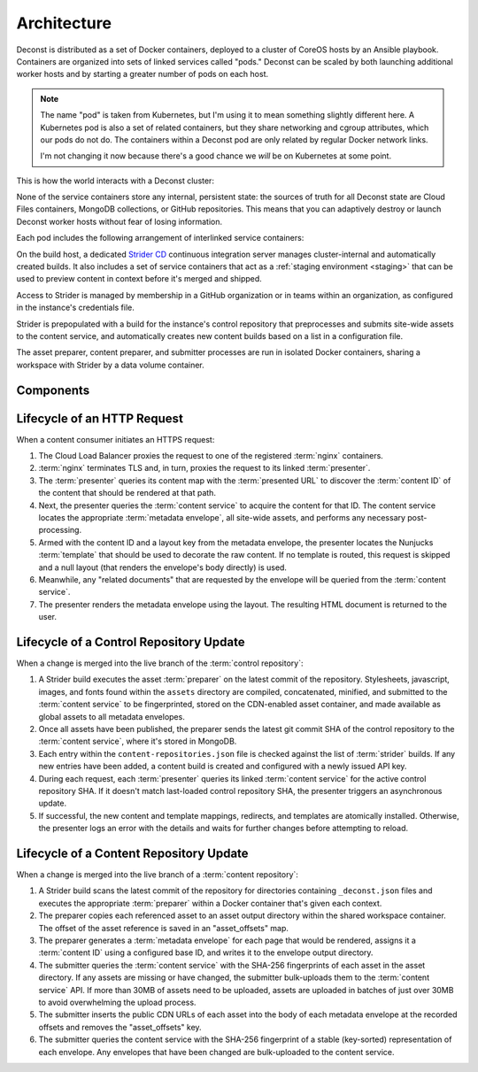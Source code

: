 Architecture
============

Deconst is distributed as a set of Docker containers, deployed to a cluster of CoreOS hosts by an Ansible playbook. Containers are organized into sets of linked services called "pods." Deconst can be scaled by both launching additional worker hosts and by starting a greater number of pods on each host.

.. note::

  The name "pod" is taken from Kubernetes, but I'm using it to mean something slightly different here. A Kubernetes pod is also a set of related containers, but they share networking and cgroup attributes, which our pods do not do. The containers within a Deconst pod are only related by regular Docker network links.

  I'm not changing it now because there's a good chance we *will* be on Kubernetes at some point.

This is how the world interacts with a Deconst cluster:

.. image:: /_images/deconst-external.png

None of the service containers store any internal, persistent state: the sources of truth for all Deconst state are Cloud Files containers, MongoDB collections, or GitHub repositories. This means that you can adaptively destroy or launch Deconst worker hosts without fear of losing information.

Each pod includes the following arrangement of interlinked service containers:

.. image:: /_images/deconst-internal.png

On the build host, a dedicated `Strider CD <https://github.com/Strider-CD/strider>`_ continuous integration server manages cluster-internal and automatically created builds. It also includes a set of service containers that act as a :ref:`staging environment <staging>` that can be used to preview content in context before it's merged and shipped.

.. image:: /_images/deconst-build.png

Access to Strider is managed by membership in a GitHub organization or in teams within an organization, as configured in the instance's credentials file.

Strider is prepopulated with a build for the instance's control repository that preprocesses and submits site-wide assets to the content service, and automatically creates new content builds based on a list in a configuration file.

The asset preparer, content preparer, and submitter processes are run in isolated Docker containers, sharing a workspace with Strider by a data volume container.

Components
----------

.. glossary::

  preparer
    Process responsible for converting a :term:`content repository` into a directory tree of
    :term:`metadata envelopes`, each of which contains one page of rendered HTML and associated
    metadata.

    There is one preparer for each supported format of :term:`content repository`; current,
    Sphinx and Jekyll. The preparer is executed by a CI/CD system on each commit to the
    repository.

  submitter
    Process responsible for traversing directories populated with :term:`metadata envelopes` and asset files and submitting them to the :term:`content service`. The submitter submits content and assets in bulk transactions and avoids submitting unchanged content.

  content service
    Service that accepts submissions and queries for the most recent :term:`metadata envelope`
    associated with a specific :term:`content ID`.

  presenter
    Accepts HTTP requests from users. Maps the requested :term:`presented URL` to a :term:`content ID` using the latest known version of the content mapping within the control repository, then accesses the requested :term:`metadata envelope` using the :term:`content service`. Injects the envelope into an appropriate :term:`template` and send the final HTML back in an HTTP response.

  nginx
    Reverse proxy that accepts requests from off of the host, terminates TLS, and delegates to the local :term:`presenter` and :term:`content service`.

  strider
    A continuous integration server integrated with Deconst to provide on-cluster preparer and submitter runs.

Lifecycle of an HTTP Request
----------------------------

When a content consumer initiates an HTTPS request:

#. The Cloud Load Balancer proxies the request to one of the registered :term:`nginx` containers.
#. :term:`nginx` terminates TLS and, in turn, proxies the request to its linked :term:`presenter`.
#. The :term:`presenter` queries its content map with the :term:`presented URL` to discover the :term:`content ID` of the content that should be rendered at that path.
#. Next, the presenter queries the :term:`content service` to acquire the content for that ID. The content service locates the appropriate :term:`metadata envelope`, all site-wide assets, and performs any necessary post-processing.
#. Armed with the content ID and a layout key from the metadata envelope, the presenter locates the Nunjucks :term:`template` that should be used to decorate the raw content. If no template is routed, this request is skipped and a null layout (that renders the envelope's body directly) is used.
#. Meanwhile, any "related documents" that are requested by the envelope will be queried from the :term:`content service`.
#. The presenter renders the metadata envelope using the layout. The resulting HTML document is returned to the user.

Lifecycle of a Control Repository Update
----------------------------------------

When a change is merged into the live branch of the :term:`control repository`:

#. A Strider build executes the asset :term:`preparer` on the latest commit of the repository. Stylesheets, javascript, images, and fonts found within the ``assets`` directory are compiled, concatenated, minified, and submitted to the :term:`content service` to be fingerprinted, stored on the CDN-enabled asset container, and made available as global assets to all metadata envelopes.
#. Once all assets have been published, the preparer sends the latest git commit SHA of the control repository to the :term:`content service`, where it's stored in MongoDB.
#. Each entry within the ``content-repositories.json`` file is checked against the list of :term:`strider` builds. If any new entries have been added, a content build is created and configured with a newly issued API key.
#. During each request, each :term:`presenter` queries its linked :term:`content service` for the active control repository SHA. If it doesn't match last-loaded control repository SHA, the presenter triggers an asynchronous update.
#. If successful, the new content and template mappings, redirects, and templates are atomically installed. Otherwise, the presenter logs an error with the details and waits for further changes before attempting to reload.

Lifecycle of a Content Repository Update
----------------------------------------

When a change is merged into the live branch of a :term:`content repository`:

#. A Strider build scans the latest commit of the repository for directories containing ``_deconst.json`` files and executes the appropriate :term:`preparer` within a Docker container that's given each context.
#. The preparer copies each referenced asset to an asset output directory within the shared workspace container. The offset of the asset reference is saved in an "asset_offsets" map.
#. The preparer generates a :term:`metadata envelope` for each page that would be rendered, assigns it a :term:`content ID` using a configured base ID, and writes it to the envelope output directory.
#. The submitter queries the :term:`content service` with the SHA-256 fingerprints of each asset in the asset directory. If any assets are missing or have changed, the submitter bulk-uploads them to the :term:`content service` API. If more than 30MB of assets need to be uploaded, assets are uploaded in batches of just over 30MB to avoid overwhelming the upload process.
#. The submitter inserts the public CDN URLs of each asset into the body of each metadata envelope at the recorded offsets and removes the "asset_offsets" key.
#. The submitter queries the content service with the SHA-256 fingerprint of a stable (key-sorted) representation of each envelope. Any envelopes that have been changed are bulk-uploaded to the content service.

